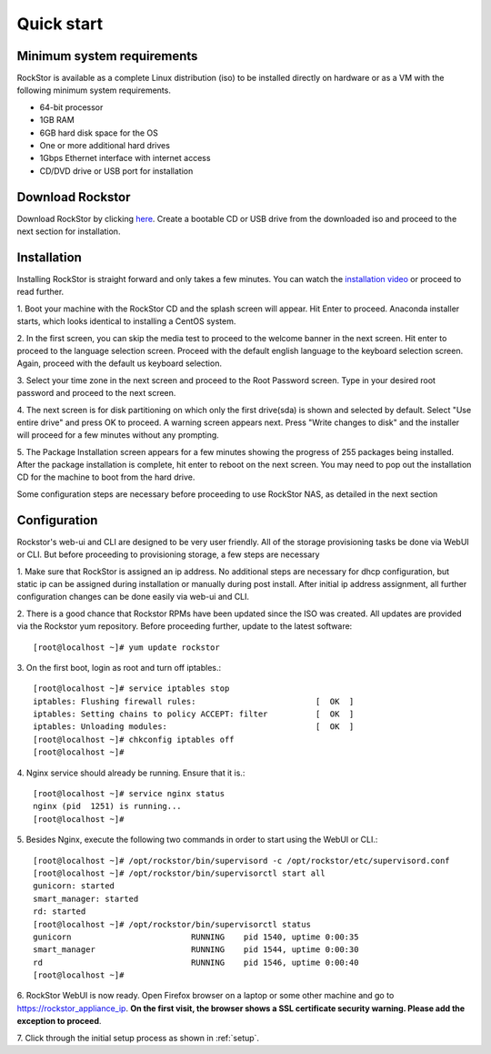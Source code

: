 
.. _quickstartguide:

Quick start
===========

.. _minsysreqs:

Minimum system requirements
---------------------------

RockStor is available as a complete Linux distribution (iso) to be installed
directly on hardware or as a VM with the following minimum system requirements.

* 64-bit processor
* 1GB RAM
* 6GB hard disk space for the OS
* One or more additional hard drives
* 1Gbps Ethernet interface with internet access
* CD/DVD drive or USB port for installation

Download Rockstor
-----------------

Download RockStor by clicking `here
<http://rockstor.com/download-form.html>`_. Create a bootable CD or USB drive
from the downloaded iso and proceed to the next section for installation.

Installation
------------

Installing RockStor is straight forward and only takes a few minutes. You can
watch the `installation video <https://www.youtube.com/watch?v=p3izPNhsqA4>`_
or proceed to read further.

1. Boot your machine with the RockStor CD and the splash screen will
appear. Hit Enter to proceed. Anaconda installer starts, which looks identical
to installing a CentOS system.

2. In the first screen, you can skip the media test to proceed to the welcome
banner in the next screen. Hit enter to proceed to the language selection
screen. Proceed with the default english language to the keyboard selection
screen. Again, proceed with the default us keyboard selection.

3. Select your time zone in the next screen and proceed to the Root Password
screen. Type in your desired root password and proceed to the next screen.

4. The next screen is for disk partitioning on which only the first drive(sda)
is shown and selected by default. Select "Use entire drive" and press OK to
proceed. A warning screen appears next. Press "Write changes to disk" and the
installer will proceed for a few minutes without any prompting.

5. The Package Installation screen appears for a few minutes showing the
progress of 255 packages being installed. After the package installation is
complete, hit enter to reboot on the next screen. You may need to pop out the
installation CD for the machine to boot from the hard drive.

Some configuration steps are necessary before proceeding to use RockStor NAS, as detailed in the next section

Configuration
-------------

Rockstor's web-ui and CLI are designed to be very user friendly. All of the
storage provisioning tasks be done via WebUI or CLI. But before proceeding to
provisioning storage, a few steps are necessary

1. Make sure that RockStor is assigned an ip address. No additional steps are
necessary for dhcp configuration, but static ip can be assigned during
installation or manually during post install. After initial ip address
assignment, all further configuration changes can be done easily via web-ui
and CLI.

2. There is a good chance that Rockstor RPMs have been updated since the ISO
was created. All updates are provided via the Rockstor yum repository. Before
proceeding further, update to the latest software::

    [root@localhost ~]# yum update rockstor

3. On the first boot, login as root and turn off
iptables.::

    [root@localhost ~]# service iptables stop
    iptables: Flushing firewall rules:                         [  OK  ]
    iptables: Setting chains to policy ACCEPT: filter          [  OK  ]
    iptables: Unloading modules:                               [  OK  ]
    [root@localhost ~]# chkconfig iptables off
    [root@localhost ~]#

4. Nginx service should already be running. Ensure that it
is.::

    [root@localhost ~]# service nginx status
    nginx (pid  1251) is running...
    [root@localhost ~]#

5. Besides Nginx, execute the following two commands in order to start using
the WebUI or CLI.::

    [root@localhost ~]# /opt/rockstor/bin/supervisord -c /opt/rockstor/etc/supervisord.conf
    [root@localhost ~]# /opt/rockstor/bin/supervisorctl start all
    gunicorn: started
    smart_manager: started
    rd: started
    [root@localhost ~]# /opt/rockstor/bin/supervisorctl status
    gunicorn                         RUNNING    pid 1540, uptime 0:00:35
    smart_manager                    RUNNING    pid 1544, uptime 0:00:30
    rd                               RUNNING    pid 1546, uptime 0:00:40
    [root@localhost ~]#

6. RockStor WebUI is now ready. Open Firefox browser on a laptop or some other
machine and go to https://rockstor_appliance_ip. **On the first visit, the
browser shows a SSL certificate security warning. Please add the exception to
proceed**.

7. Click through the initial setup process as shown
in :ref:`setup`.

